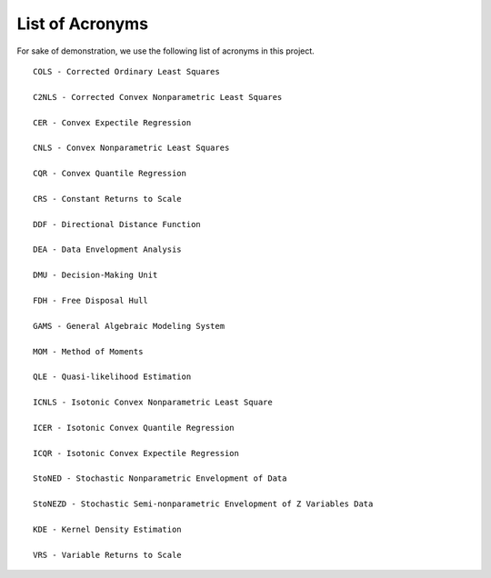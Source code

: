.. _acronyms:

List of Acronyms
=================

For sake of demonstration, we use the following list of acronyms in this project.


::

  COLS - Corrected Ordinary Least Squares

  C2NLS - Corrected Convex Nonparametric Least Squares

  CER - Convex Expectile Regression

  CNLS - Convex Nonparametric Least Squares

  CQR - Convex Quantile Regression

  CRS - Constant Returns to Scale

  DDF - Directional Distance Function

  DEA - Data Envelopment Analysis

  DMU - Decision-Making Unit

  FDH - Free Disposal Hull

  GAMS - General Algebraic Modeling System

  MOM - Method of Moments

  QLE - Quasi-likelihood Estimation

  ICNLS - Isotonic Convex Nonparametric Least Square

  ICER - Isotonic Convex Quantile Regression

  ICQR - Isotonic Convex Expectile Regression

  StoNED - Stochastic Nonparametric Envelopment of Data

  StoNEZD - Stochastic Semi-nonparametric Envelopment of Z Variables Data

  KDE - Kernel Density Estimation

  VRS - Variable Returns to Scale

